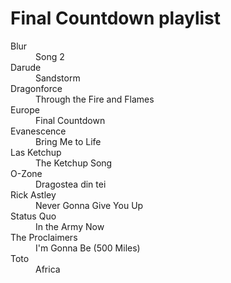 * Final Countdown playlist
  - Blur :: Song 2
  - Darude :: Sandstorm
  - Dragonforce :: Through the Fire and Flames
  - Europe :: Final Countdown
  - Evanescence :: Bring Me to Life
  - Las Ketchup :: The Ketchup Song
  - O-Zone :: Dragostea din tei
  - Rick Astley :: Never Gonna Give You Up
  - Status Quo :: In the Army Now
  - The Proclaimers :: I'm Gonna Be (500 Miles)
  - Toto :: Africa
